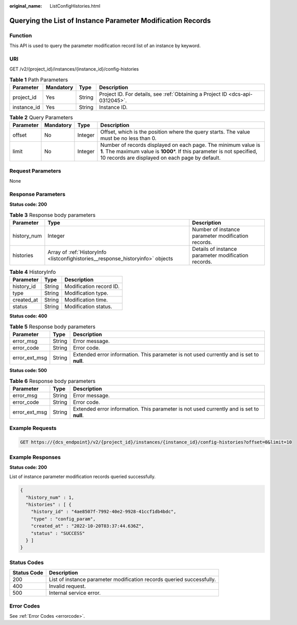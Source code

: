 :original_name: ListConfigHistories.html

.. _ListConfigHistories:

Querying the List of Instance Parameter Modification Records
============================================================

Function
--------

This API is used to query the parameter modification record list of an instance by keyword.

URI
---

GET /v2/{project_id}/instances/{instance_id}/config-histories

.. table:: **Table 1** Path Parameters

   +-------------+-----------+--------+-------------------------------------------------------------------------------+
   | Parameter   | Mandatory | Type   | Description                                                                   |
   +=============+===========+========+===============================================================================+
   | project_id  | Yes       | String | Project ID. For details, see :ref:`Obtaining a Project ID <dcs-api-0312045>`. |
   +-------------+-----------+--------+-------------------------------------------------------------------------------+
   | instance_id | Yes       | String | Instance ID.                                                                  |
   +-------------+-----------+--------+-------------------------------------------------------------------------------+

.. table:: **Table 2** Query Parameters

   +-----------+-----------+---------+------------------------------------------------------------------------------------------------------------------------------------------------------------------------------------------------+
   | Parameter | Mandatory | Type    | Description                                                                                                                                                                                    |
   +===========+===========+=========+================================================================================================================================================================================================+
   | offset    | No        | Integer | Offset, which is the position where the query starts. The value must be no less than 0.                                                                                                        |
   +-----------+-----------+---------+------------------------------------------------------------------------------------------------------------------------------------------------------------------------------------------------+
   | limit     | No        | Integer | Number of records displayed on each page. The minimum value is **1**. The maximum value is **1000**\ \*. If this parameter is not specified, 10 records are displayed on each page by default. |
   +-----------+-----------+---------+------------------------------------------------------------------------------------------------------------------------------------------------------------------------------------------------+

Request Parameters
------------------

None

Response Parameters
-------------------

**Status code: 200**

.. table:: **Table 3** Response body parameters

   +-------------+---------------------------------------------------------------------------------+-----------------------------------------------------+
   | Parameter   | Type                                                                            | Description                                         |
   +=============+=================================================================================+=====================================================+
   | history_num | Integer                                                                         | Number of instance parameter modification records.  |
   +-------------+---------------------------------------------------------------------------------+-----------------------------------------------------+
   | histories   | Array of :ref:`HistoryInfo <listconfighistories__response_historyinfo>` objects | Details of instance parameter modification records. |
   +-------------+---------------------------------------------------------------------------------+-----------------------------------------------------+

.. _listconfighistories__response_historyinfo:

.. table:: **Table 4** HistoryInfo

   ========== ====== =======================
   Parameter  Type   Description
   ========== ====== =======================
   history_id String Modification record ID.
   type       String Modification type.
   created_at String Modification time.
   status     String Modification status.
   ========== ====== =======================

**Status code: 400**

.. table:: **Table 5** Response body parameters

   +---------------+--------+------------------------------------------------------------------------------------------+
   | Parameter     | Type   | Description                                                                              |
   +===============+========+==========================================================================================+
   | error_msg     | String | Error message.                                                                           |
   +---------------+--------+------------------------------------------------------------------------------------------+
   | error_code    | String | Error code.                                                                              |
   +---------------+--------+------------------------------------------------------------------------------------------+
   | error_ext_msg | String | Extended error information. This parameter is not used currently and is set to **null**. |
   +---------------+--------+------------------------------------------------------------------------------------------+

**Status code: 500**

.. table:: **Table 6** Response body parameters

   +---------------+--------+------------------------------------------------------------------------------------------+
   | Parameter     | Type   | Description                                                                              |
   +===============+========+==========================================================================================+
   | error_msg     | String | Error message.                                                                           |
   +---------------+--------+------------------------------------------------------------------------------------------+
   | error_code    | String | Error code.                                                                              |
   +---------------+--------+------------------------------------------------------------------------------------------+
   | error_ext_msg | String | Extended error information. This parameter is not used currently and is set to **null**. |
   +---------------+--------+------------------------------------------------------------------------------------------+

Example Requests
----------------

.. code-block:: text

   GET https://{dcs_endpoint}/v2/{project_id}/instances/{instance_id}/config-histories?offset=0&limit=10

Example Responses
-----------------

**Status code: 200**

List of instance parameter modification records queried successfully.

.. code-block::

   {
     "history_num" : 1,
     "histories" : [ {
       "history_id" : "4ae8507f-7992-40e2-9928-41ccf1db4bdc",
       "type" : "config_param",
       "created_at" : "2022-10-20T03:37:44.636Z",
       "status" : "SUCCESS"
     } ]
   }

Status Codes
------------

+-------------+-----------------------------------------------------------------------+
| Status Code | Description                                                           |
+=============+=======================================================================+
| 200         | List of instance parameter modification records queried successfully. |
+-------------+-----------------------------------------------------------------------+
| 400         | Invalid request.                                                      |
+-------------+-----------------------------------------------------------------------+
| 500         | Internal service error.                                               |
+-------------+-----------------------------------------------------------------------+

Error Codes
-----------

See :ref:`Error Codes <errorcode>`.
